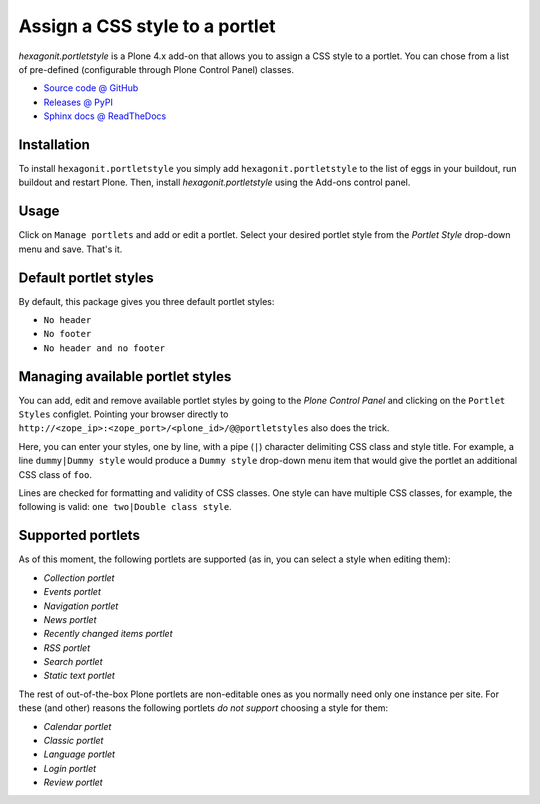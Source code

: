 ===============================
Assign a CSS style to a portlet
===============================

`hexagonit.portletstyle` is a Plone 4.x add-on that allows you to assign a CSS
style to a portlet. You can chose from a list of pre-defined (configurable
through Plone Control Panel) classes.

* `Source code @ GitHub <http://github.com/hexagonit/hexagonit.portletstyle>`_
* `Releases @ PyPI <http://pypi.python.org/pypi/hexagonit.portletstyle>`_
* `Sphinx docs @ ReadTheDocs <http://readthedocs.org/docs/hexagonitportletstyle>`_


Installation
============

To install ``hexagonit.portletstyle`` you simply add
``hexagonit.portletstyle`` to the list of eggs in your buildout, run
buildout and restart Plone. Then, install `hexagonit.portletstyle` using the
Add-ons control panel.


Usage
=====

Click on ``Manage portlets`` and add or edit a portlet. Select your desired
portlet style from the `Portlet Style` drop-down menu and save. That's it.


Default portlet styles
======================

By default, this package gives you three default portlet styles:

* ``No header``
* ``No footer``
* ``No header and no footer``


Managing available portlet styles
=================================

You can add, edit and remove available portlet styles by going to the `Plone
Control Panel` and clicking on the ``Portlet Styles`` configlet. Pointing your
browser directly to ``http://<zope_ip>:<zope_port>/<plone_id>/@@portletstyles``
also does the trick.

Here, you can enter your styles, one by line, with a pipe (``|``) character
delimiting CSS class and style title. For example, a line ``dummy|Dummy style``
would produce a ``Dummy style`` drop-down menu item that would give the portlet
an additional CSS class of ``foo``.

Lines are checked for formatting and validity of CSS classes. One style can have
multiple CSS classes, for example, the following is valid:
``one two|Double class style``.


Supported portlets
==================

As of this moment, the following portlets are supported (as in, you can select
a style when editing them):

* `Collection portlet`
* `Events portlet`
* `Navigation portlet`
* `News portlet`
* `Recently changed items portlet`
* `RSS portlet`
* `Search portlet`
* `Static text portlet`

The rest of out-of-the-box Plone portlets are non-editable ones as you normally
need only one instance per site. For these (and other) reasons the following
portlets *do not support* choosing a style for them:

* `Calendar portlet`
* `Classic portlet`
* `Language portlet`
* `Login portlet`
* `Review portlet`

